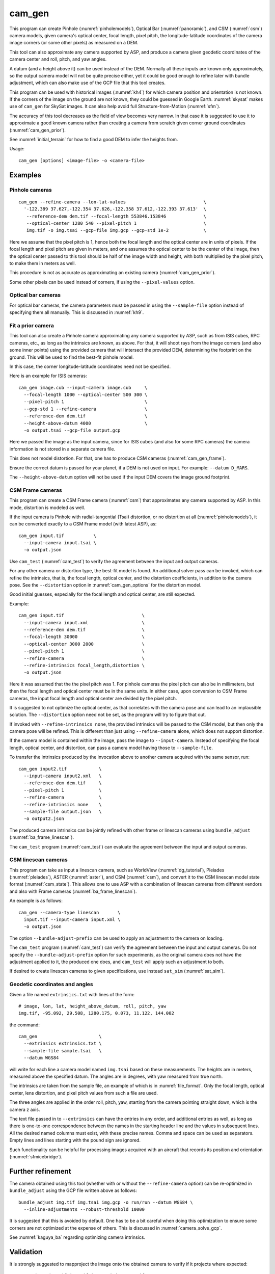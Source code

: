 .. _cam_gen:

cam_gen
-------

This program can create Pinhole (:numref:`pinholemodels`), Optical Bar
(:numref:`panoramic`), and CSM (:numref:`csm`) camera models, given camera's
optical center, focal length, pixel pitch, the longitude-latitude coordinates of
the camera image corners (or some other pixels) as measured on a DEM.

This tool can also approximate any camera supported by ASP, and produce a camera
given geodetic coordinates of the camera center and roll, pitch, and yaw angles.

A datum (and a height above it) can be used instead of the DEM. Normally all
these inputs are known only approximately, so the output camera model will not
be quite precise either, yet it could be good enough to refine later with bundle
adjustment, which can also make use of the GCP file that this tool creates.

This program can be used with historical images (:numref:`kh4`) for which camera
position and orientation is not known. If the corners of the image on the ground
are not known, they could be guessed in Google Earth. :numref:`skysat` makes use
of ``cam_gen`` for SkySat images. It can also help avoid full Structure-from-Motion (:numref:`sfm`).

The accuracy of this tool decreases as the field of view becomes very narrow. In
that case it is suggested to use it to approximate a good known camera rather
than creating a camera from scratch given corner ground coordinates
(:numref:`cam_gen_prior`).

See :numref:`initial_terrain` for how to find a good DEM to infer the heights
from.

Usage::

      cam_gen [options] <image-file> -o <camera-file>

Examples
~~~~~~~~

.. _cam_gen_pinhole:

Pinhole cameras
^^^^^^^^^^^^^^^

::

     cam_gen --refine-camera --lon-lat-values                             \
       '-122.389 37.627,-122.354 37.626,-122.358 37.612,-122.393 37.613'  \
        --reference-dem dem.tif --focal-length 553846.153846              \
        --optical-center 1280 540 --pixel-pitch 1                         \
        img.tif -o img.tsai --gcp-file img.gcp --gcp-std 1e-2             \

Here we assume that the pixel pitch is 1, hence both the focal length
and the optical center are in units of pixels. If the focal length and
pixel pitch are given in meters, and one assumes the optical center to
be the center of the image, then the optical center passed to this tool
should be half of the image width and height, with both multiplied by
the pixel pitch, to make them in meters as well.

This procedure is not as accurate as approximating an existing camera
(:numref:`cam_gen_prior`).
  
Some other pixels can be used instead of corners, if using the
``--pixel-values`` option.

Optical bar cameras
^^^^^^^^^^^^^^^^^^^

For optical bar cameras, the camera parameters must be passed in using the
``--sample-file`` option instead of specifying them all manually. This is 
discussed in :numref:`kh9`.

.. _cam_gen_prior:

Fit a prior camera
^^^^^^^^^^^^^^^^^^

This tool can also create a Pinhole camera approximating any camera supported by
ASP, such as from ISIS cubes, RPC cameras, etc., as long as the intrinsics are
known, as above. For that, it will shoot rays from the image corners (and also
some inner points) using the provided camera that will intersect the provided
DEM, determining the footprint on the ground. This will be used to find the
best-fit pinhole model. 

In this case, the corner longitude-latitude coordinates need not be specified.

Here is an example for ISIS cameras::

     cam_gen image.cub --input-camera image.cub     \
       --focal-length 1000 --optical-center 500 300 \
       --pixel-pitch 1                              \
       --gcp-std 1 --refine-camera                  \
       --reference-dem dem.tif                      \
       --height-above-datum 4000                    \
       -o output.tsai --gcp-file output.gcp 

Here we passed the image as the input camera, since for ISIS cubes (and
also for some RPC cameras) the camera information is not stored in a
separate camera file.

This does not model distortion. For that, one has to produce CSM cameras
(:numref:`cam_gen_frame`).

Ensure the correct datum is passed for your planet, if a DEM is not used on
input. For example: ``--datum D_MARS``. 

The ``--height-above-datum`` option will not be used if the input DEM covers the
image ground footprint.

.. _cam_gen_frame:

CSM Frame cameras
^^^^^^^^^^^^^^^^^

This program can create a CSM Frame camera (:numref:`csm`) that approximates any
camera supported by ASP. In this mode, distortion is modeled as well.

If the input camera is Pinhole with radial-tangential (Tsai) distortion, or no
distortion at all (:numref:`pinholemodels`), it can be converted exactly to a CSM
Frame model (with latest ASP), as::

  cam_gen input.tif           \
    --input-camera input.tsai \
    -o output.json

Use ``cam_test`` (:numref:`cam_test`) to verify the agreement between the input
and output cameras.

For any other camera or distortion type, the best-fit model is found. An
additional solver pass can be invoked, which can refine the intrinsics, that is,
the focal length, optical center, and the distortion coefficients, in addition
to the camera pose. See the ``--distortion`` option in :numref:`cam_gen_options`
for the distortion model.

Good initial guesses, especially for the focal length and optical center, are
still expected.

Example::

  cam_gen input.tif                             \
    --input-camera input.xml                    \
    --reference-dem dem.tif                     \
    --focal-length 30000                        \
    --optical-center 3000 2000                  \
    --pixel-pitch 1                             \
    --refine-camera                             \
    --refine-intrinsics focal_length,distortion \
    -o output.json

Here it was assumed that the the pixel pitch was 1. For pinhole cameras the
pixel pitch can also be in millimeters, but then the focal length and optical
center must be in the same units. In either case, upon conversion to CSM Frame
cameras, the input focal length and optical center are divided by the pixel
pitch. 

It is suggested to not optimize the optical center, as that correlates with the
camera pose and can lead to an implausible solution. The ``--distortion`` option
need not be set, as the program will try to figure that out.

If invoked with ``--refine-intrinsics none``, the provided intrinsics will be
passed to the CSM model, but then only the camera pose will be refined. This
is different than just using ``--refine-camera`` alone, which does not support
distortion.

If the camera model is contained within the image, pass the image to
``--input-camera``. Instead of specifying the focal length, optical center,
and distortion, can pass a camera model having those to ``--sample-file``.

To transfer the intrinsics produced by the invocation above to another camera
acquired with the same sensor, run::

  cam_gen input2.tif            \
    --input-camera input2.xml   \
    --reference-dem dem.tif     \
    --pixel-pitch 1             \
    --refine-camera             \
    --refine-intrinsics none    \
    --sample-file output.json   \
    -o output2.json

The produced camera intrinsics can be jointly refined with other frame or
linescan cameras using ``bundle_adjust`` (:numref:`ba_frame_linescan`).
 
The ``cam_test`` program (:numref:`cam_test`) can evaluate the agreement between
the input and output cameras.

.. _cam_gen_linescan:

CSM linescan cameras
^^^^^^^^^^^^^^^^^^^^

This program can take as input a linescan camera, such as WorldView
(:numref:`dg_tutorial`), Pleiades (:numref:`pleiades`), ASTER (:numref:`aster`),
and CSM (:numref:`csm`), and convert it to the CSM linescan model state format
(:numref:`csm_state`). This allows one to use ASP with a combination of
linescan cameras from different vendors and also with Frame cameras
(:numref:`ba_frame_linescan`).

An example is as follows::

    cam_gen --camera-type linescan       \
      input.tif --input-camera input.xml \
      -o output.json

The option ``--bundle-adjust-prefix`` can be used to apply an adjustment to the
camera on loading.

The ``cam_test`` program (:numref:`cam_test`) can verify the agreement between
the input and output cameras. Do not specify the ``--bundle-adjust-prefix``
option for such experiments, as the original camera does not have the adjustment
applied to it, the produced one does, and ``cam_test`` will apply such an
adjustment to both.

If desired to create linescan cameras to given specifications, use instead
``sat_sim`` (:numref:`sat_sim`).

.. _cam_gen_extrinsics:

Geodetic coordinates and angles
^^^^^^^^^^^^^^^^^^^^^^^^^^^^^^^

Given a file named ``extrinsics.txt`` with lines of the form::

  # image, lon, lat, height_above_datum, roll, pitch, yaw
  img.tif, -95.092, 29.508, 1280.175, 0.073, 11.122, 144.002

the command::

  cam_gen                       \
    --extrinsics extrinsics.txt \
    --sample-file sample.tsai   \
    --datum WGS84

will write for each line a camera model named ``img.tsai`` based on these
measurements. The heights are in meters, measured above the specified datum. The
angles are in degrees, with yaw measured from true north. 

The intrinsics are taken from the sample file, an example of which is in 
:numref:`file_format`. Only the focal length, optical center, lens distortion,
and pixel pitch values from such a file are used. 

The three angles are applied in the order roll, pitch, yaw, starting from the
camera pointing straight down, which is the camera z axis.

The text file passed in to ``--extrinsics`` can have the entries in any order,
and additional entries as well, as long as there is one-to-one correspondence
between the names in the starting header line and the values in subsequent
lines. All the desired named columns must exist, with these precise names.
Comma and space can be used as separators. Empty lines and lines starting with
the pound sign are ignored.

Such functionality can be helpful for processing images acquired with an aircraft
that records its position and orientation (:numref:`sfmicebridge`).
          
Further refinement
~~~~~~~~~~~~~~~~~~

The camera obtained using this tool (whether with or without the
``--refine-camera`` option) can be re-optimized in
``bundle_adjust`` using the GCP file written above as follows::

     bundle_adjust img.tif img.tsai img.gcp -o run/run --datum WGS84 \
       --inline-adjustments --robust-threshold 10000

It is suggested that this is avoided by default. One has to be a bit careful
when doing this optimization to ensure some corners are not optimized at the
expense of others. This is discussed in :numref:`camera_solve_gcp`.

See :numref:`kaguya_ba` regarding optimizing camera intrinsics.

Validation
~~~~~~~~~~

It is strongly suggested to mapproject the image onto the obtained
camera to verify if it projects where expected::

     mapproject dem.tif img.tif img.tsai img_map.tif

The output ``img_map.tif`` can be overlaid onto the hillshaded DEM in
``stereo_gui``.

Use ``cam_test`` program (:numref:`cam_test`) for sanity checks.

The ``sfm_view`` program (:numref:`sfm_view`) can be used to visualize the
cameras in orbit.

One can invoke ``orbitviz`` (:numref:`orbitviz`)::

     orbitviz img.tif img.tsai -o orbit.kml

to create a KML file that can then be opened in Google Earth. It will display
the cameras above the planet. 

.. _cam_gen_options:

Command-line options
~~~~~~~~~~~~~~~~~~~~

-o, --output-camera-file <string (default: "")>
    Specify the output camera file with a .tsai or .json extension.

--camera-type <string (default: "pinhole")>
    Specify the output camera type. Options: ``pinhole``,  ``opticalbar``,
    ``linescan``. For linescan usage see :numref:`cam_gen_linescan`.

--lon-lat-values <string (default: "")>
    A (quoted) string listing numbers, separated by commas or spaces,
    having the longitude and latitude (alternating and in this
    order) of each image corner or some other list of pixels given
    by ``--pixel-values``. If the corners are used, they are traversed
    in the order (0, 0) (w, 0) (w, h), (0, h) where w and h are the
    image width and height.

--pixel-values <string (default: "")>
    A (quoted) string listing numbers, separated by commas or spaces,
    having the column and row (alternating and in this order) of
    each pixel in the raw image at which the longitude and latitude
    is known and given by ``--lon-lat-values``. By default this is
    empty, and will be populated by the image corners traversed as 
    mentioned at the earlier option.

--reference-dem <string (default: "")>
    Use this DEM to infer the heights above datum of the image corners.

--datum <string (default: "")>
    Use this datum to interpret the longitude and latitude, unless a
    DEM is given.
    Options:

    * WGS_1984
    * D_MOON (1,737,400 meters)
    * D_MARS (3,396,190 meters)
    * MOLA (3,396,000 meters)
    * NAD83
    * WGS72
    * NAD27
    * Earth (alias for WGS_1984)
    * Mars (alias for D_MARS)
    * Moon (alias for D_MOON)

--height-above-datum <float (default: 0.0)>
    Assume this height above datum in meters for the image corners
    unless read from the DEM.

--sample-file <string (default: "")>
    Read the camera intrinsics from this file. Required for optical bar cameras.
    See :numref:`kh9`, :numref:`file_format`, and :numref:`panoramic`.

--focal-length <float (default: 0.0)>
    The camera focal length. If ``--pixel-pitch`` is in millimeters, this 
    must be in millimeters as well.

--optical-center <float (default: NaN NaN)>
    The camera optical center. If ``--pixel-pitch`` is in millimeters, this must
    be in millimeters as well. If not specified for pinhole cameras, it will be
    set to image center (half of image dimensions) times the pixel pitch. The
    optical bar camera always uses the image center.

--pixel-pitch <float (default: 0.0)>
    The camera pixel pitch, that is, the width of a pixel. It can be in millimeters,
    and then the focal length and optical center must be in millimeters as well.
    If set to 1, the focal length and optical center are in units of pixel. 

--distortion <string (default: "")>
    Distortion model parameters. It is best to leave this blank and have the
    program determine them. By default, the OpenCV `radial-tangential lens
    distortion
    <https://docs.opencv.org/3.4/dc/dbb/tutorial_py_calibration.html>`_ model is
    used. Then, can specify 5 numbers, in quotes, in the order k1,
    k2, p1, p2, k3. Also supported is the transverse model, which needs 20
    values. These are the coefficients of a pair of polynomials of degree 3 in x
    and y. Only applicable when creating CSM Frame cameras. The default is zero
    distortion. See also ``--distortion-type``.

--distortion-type <string (default: "radtan")>
    Set the distortion type. Options: ``radtan``, ``transverse``. Only
    applicable when creating CSM Frame cameras (:numref:`cam_gen_frame`).

--refine-camera
    After a rough initial camera is obtained, refine it using least squares.
    This does not support distortion. For CSM Frame cameras, a more powerful
    solver is available, see option ``--refine-intrinsics``.

--refine-intrinsics <string (default: "")>
    Refine the camera intrinsics together with the camera pose. Specify, in
    quotes or with comma as separator, one or more of: ``focal_length``,
    ``optical_center``, ``other_intrinsics`` (same as ``distortion``).
    Also can set as ``all`` or ``none``. In the latter mode only the camera pose
    is optimized. Applicable only with option ``--input-camera`` and when
    creating a CSM Frame camera model (:numref:`cam_gen_frame`). 
        
--frame-index <string (default: "")>
    A file used to look up the longitude and latitude of image
    corners based on the image name, in the format provided by the
    SkySat video product.

--gcp-file <string (default: "")>
    If provided, save the image corner coordinates and heights in
    the GCP format to this file.

--gcp-std <double (default: 1.0)>
    The standard deviation for each GCP pixel, if saving a GCP file.
    A smaller value suggests a more reliable measurement, hence
    will be given more weight.

--input-camera <string (default: "")>
    Create the output pinhole camera approximating this camera.
    If with a ``_pinhole.json`` suffix, read it verbatim, with no
    refinements or taking into account other input options. Example
    in :numref:`skysat_stereo`.

--extrinsics <string (default: "")>
    Read a file having on each line an image name and extrinsic parameters as
    longitude, latitude, height above datum, roll, pitch, and yaw. Write one
    .tsai camera file per image. See :numref:`cam_gen_extrinsics`.
    
--cam-height <float (default: 0.0)>
    If both this and ``--cam-weight`` are positive, enforce that the output
    camera is at this height above datum.
    
--cam-weight <float (default: 0.0)>
    If positive, try to enforce the option ``--cam-height`` with this weight (a
    bigger weight means try harder to enforce).

--cam-ctr-weight <float (default: 0.0)>
    If positive, try to enforce that during camera refinement the camera center
    stays close to the initial value (a bigger weight means try harder to
    enforce this, a value like 1000 is good enough).

-t, --session-type <string (default: "")>
    Select the input camera model type. Normally this is auto-detected,
    but may need to be specified if the input camera model is in
    XML format. See :numref:`ps_options` for options.

--bundle-adjust-prefix <string (default: "")>
    Use the camera adjustment obtained by previously running
    bundle_adjust when providing an input camera.

--threads <integer (default: 0)>
    Select the number of threads to use for each process. If 0, use
    the value in ~/.vwrc.
 
--cache-size-mb <integer (default = 1024)>
    Set the system cache size, in MB.

--tile-size <integer (default: 256 256)>
    Image tile size used for multi-threaded processing.

--no-bigtiff
    Tell GDAL to not create BigTIFF files.

--tif-compress <None|LZW|Deflate|Packbits (default: LZW)>
    TIFF compression method.

-v, --version
    Display the version of software.

-h, --help
    Display this help message.
